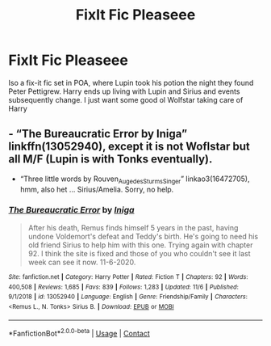 #+TITLE: FixIt Fic Pleaseee

* FixIt Fic Pleaseee
:PROPERTIES:
:Author: Anxious_Dr4g0n
:Score: 1
:DateUnix: 1606196403.0
:DateShort: 2020-Nov-24
:FlairText: What's That Fic?
:END:
Iso a fix-it fic set in POA, where Lupin took his potion the night they found Peter Pettigrew. Harry ends up living with Lupin and Sirius and events subsequently change. I just want some good ol Wolfstar taking care of Harry


** - “The Bureaucratic Error by Iniga” linkffn(13052940), except it is not Woflstar but all M/F (Lupin is with Tonks eventually).

- “Three little words by Rouven_Auge_des_Sturms_Singer” linkao3(16472705), hmm, also het ... Sirius/Amelia. Sorry, no help.
:PROPERTIES:
:Author: ceplma
:Score: 2
:DateUnix: 1606224012.0
:DateShort: 2020-Nov-24
:END:

*** [[https://www.fanfiction.net/s/13052940/1/][*/The Bureaucratic Error/*]] by [[https://www.fanfiction.net/u/49515/Iniga][/Iniga/]]

#+begin_quote
  After his death, Remus finds himself 5 years in the past, having undone Voldemort's defeat and Teddy's birth. He's going to need his old friend Sirius to help him with this one. Trying again with chapter 92. I think the site is fixed and those of you who couldn't see it last week can see it now. 11-6-2020.
#+end_quote

^{/Site/:} ^{fanfiction.net} ^{*|*} ^{/Category/:} ^{Harry} ^{Potter} ^{*|*} ^{/Rated/:} ^{Fiction} ^{T} ^{*|*} ^{/Chapters/:} ^{92} ^{*|*} ^{/Words/:} ^{400,508} ^{*|*} ^{/Reviews/:} ^{1,685} ^{*|*} ^{/Favs/:} ^{839} ^{*|*} ^{/Follows/:} ^{1,283} ^{*|*} ^{/Updated/:} ^{11/6} ^{*|*} ^{/Published/:} ^{9/1/2018} ^{*|*} ^{/id/:} ^{13052940} ^{*|*} ^{/Language/:} ^{English} ^{*|*} ^{/Genre/:} ^{Friendship/Family} ^{*|*} ^{/Characters/:} ^{<Remus} ^{L.,} ^{N.} ^{Tonks>} ^{Sirius} ^{B.} ^{*|*} ^{/Download/:} ^{[[http://www.ff2ebook.com/old/ffn-bot/index.php?id=13052940&source=ff&filetype=epub][EPUB]]} ^{or} ^{[[http://www.ff2ebook.com/old/ffn-bot/index.php?id=13052940&source=ff&filetype=mobi][MOBI]]}

--------------

*FanfictionBot*^{2.0.0-beta} | [[https://github.com/FanfictionBot/reddit-ffn-bot/wiki/Usage][Usage]] | [[https://www.reddit.com/message/compose?to=tusing][Contact]]
:PROPERTIES:
:Author: FanfictionBot
:Score: 2
:DateUnix: 1606224059.0
:DateShort: 2020-Nov-24
:END:
